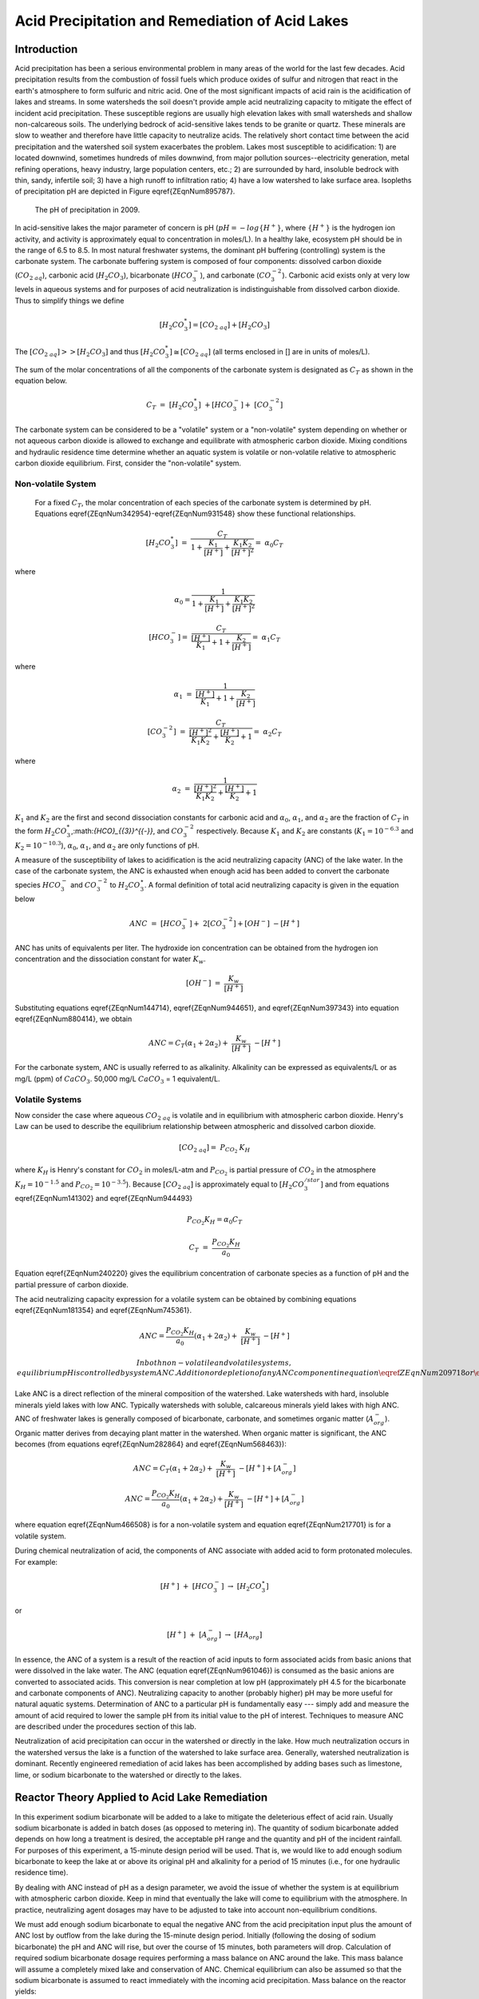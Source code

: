 .. _title_Acid_Rain:


************************************************
Acid Precipitation and Remediation of Acid Lakes
************************************************


.. _heading_Acid_Rain_Introduction:

Introduction
============

Acid precipitation has been a serious environmental problem in many areas of the world for the last few decades. Acid precipitation results from the combustion of fossil fuels which produce oxides of sulfur and nitrogen that react in the earth's atmosphere to form sulfuric and nitric acid. One of the most significant impacts of acid rain is the acidification of lakes and streams. In some watersheds the soil doesn't provide ample acid neutralizing capacity to mitigate the effect of incident acid precipitation. These susceptible regions are usually high elevation lakes with small watersheds and shallow non-calcareous soils. The underlying bedrock of acid-sensitive lakes tends to be granite or quartz. These minerals are slow to weather and therefore have little capacity to neutralize acids. The relatively short contact time between the acid precipitation and the watershed soil system exacerbates the problem. Lakes most susceptible to acidification: 1) are located downwind, sometimes hundreds of miles downwind, from major pollution sources--electricity generation, metal refining operations, heavy industry, large population centers, etc.; 2) are surrounded by hard, insoluble bedrock with thin, sandy, infertile soil; 3) have a high runoff to infiltration ratio; 4) have a low watershed to lake surface area. Isopleths of precipitation pH are depicted in Figure \eqref{ZEqnNum895787}.


.. _figure_Acid_rain_US:

.. figure:: Images/Acid_rain_US.png
    :width: 300px
    :align: center
    :alt: internal figure

  The pH of precipitation in 2009.

In acid-sensitive lakes the major parameter of concern is pH (:math:`pH = -log{\{H^+\}}`, where :math:`\{H^+\}` is the hydrogen ion activity, and activity is approximately equal to concentration in moles/L). In a healthy lake, ecosystem pH should be in the range of 6.5 to 8.5. In most natural freshwater systems, the dominant pH buffering (controlling) system is the carbonate system. The carbonate buffering system is composed of four components: dissolved carbon dioxide (:math:`{CO}_{{2\; aq}}`), carbonic acid (:math:`{H}_{{2}} {CO}_{{3}}`), bicarbonate (:math:`{HCO}_{{3}}^{{-}}`), and carbonate (:math:`{CO}_{{3}}^{{-2}}`). Carbonic acid exists only at very low levels in aqueous systems and for purposes of acid neutralization is indistinguishable from dissolved carbon dioxide. Thus to simplify things we define

.. math::

    \left[{H}_{{2}} {CO}_{{3}}^{{*}} \right]=\left[{CO}_{{2\; aq}} \right]+\left[{H}_{{2}} {CO}_{{3}} \right]


The :math:`\left[{CO}_{{2\; aq}} \right] \mathrm{>} \mathrm{>} \left[{H}_{{2}} {CO}_{{3}} \right]` and thus :math:`\left[{H}_{{2}} {CO}_{{3}}^{{*}} \right]\cong \left[{CO}_{{2\; aq}} \right]` (all terms enclosed in [] are in units of moles/L).

The sum of the molar concentrations of all the components of the carbonate system is designated as :math:`C_T` as shown in the equation below.

.. math::

    {C}_{{T}} {\; }={\; }\left[{H}_{{2}} {CO}_{{3}}^{{*}} \right]{\; }+\left[{HCO}_{{3}}^{{-}} \right]+{\; }\left[{CO}_{{3}}^{{-2}} \right]

The carbonate system can be considered to be a "volatile" system or a "non-volatile" system depending on whether or not aqueous carbon dioxide is allowed to exchange and equilibrate with atmospheric carbon dioxide. Mixing conditions and hydraulic residence time determine whether an aquatic system is volatile or non-volatile relative to atmospheric carbon dioxide equilibrium. First, consider the "non-volatile" system.



Non-volatile System
-------------------

 For a fixed :math:`C_T`, the molar concentration of each species of the carbonate system is determined by pH. Equations \eqref{ZEqnNum342954}-\eqref{ZEqnNum931548} show these functional relationships.

.. math::

    \left[{H}_{{2}} {CO}_{{3}}^{{*}} \right]{\; }={\; }\frac{C_{T} }{1+\frac{K_{1} }{[H^{+} ]} +\frac{K_{1} K_{2} }{[H^{+} ]^{2} } } ={\; }\alpha _{{0}} C_{T}

where

.. math::

    \alpha _{{0}} =\frac{1}{1+\frac{K_{1} }{[H^{+} ]} +\frac{K_{1} K_{2} }{[H^{+} ]^{2} } } {\; }

.. math::

   \left[{HCO}_{{3}}^{{-}} \right]={\; }\frac{C_{T} }{\frac{[H^{+} ]}{K_{1} } +1+\frac{K_{2} }{[H^{+} ]} } ={\; }\alpha _{{1}} C_{T}


where

.. math::

    \alpha _{{1}} \; =\; \frac{1}{\frac{[{H} ^{+} ]}{{K} _{1} } +1+\frac{{K} _{2} }{[{H} ^{+} ]} }

.. math::

    \left[{CO}_{{3}}^{{-2}} \right]{\; }={\; }\frac{C_{T} }{\frac{[H^{+} ]^{2} }{K_{1} K_{2} } +\frac{[H^{+} ]}{K_{2} } +1} ={\; }\alpha _{{2}} C_{T}

where

.. math::

    \alpha _{{2}} \; =\; \frac{1}{\frac{[{H} ^{+} ]^{2} }{{K} _{1} {K} _{2} } +\frac{[{H} ^{+} ]}{{K} _{2} } +1}

:math:`K_1` and :math:`K_2` are the first and second dissociation constants for carbonic acid and :math:`\alpha_0`, :math:`\alpha_1`, and :math:`\alpha_2` are the fraction of :math:`C_T` in the form :math:`{H}_{{2}} {CO}_{{3}}^{{*}}`,:math:`{HCO}_{{3}}^{{-}}`, and :math:`{CO}_{{3}}^{{-2}}` respectively. Because :math:`K_1` and :math:`K_2` are constants (:math:`K_1 = 10^{-6.3}` and :math:`K_2 = 10^{-10.3}`), :math:`\alpha_0`, :math:`\alpha_1`, and :math:`\alpha_2` are only functions of pH.

A measure of the susceptibility of lakes to acidification is the acid neutralizing capacity (ANC) of the lake water. In the case of the carbonate system, the ANC is exhausted when enough acid has been added to convert the carbonate species :math:`{HCO}_{{3}}^{{-}}`  and :math:`{CO}_{{3}}^{{-2}}` to :math:`{H}_{{2}} {CO}_{{3}}^\star`. A formal definition of total acid neutralizing capacity is given in the equation below

.. math::

    {ANC\; }={\; }\left[{HCO}_{{3}}^{{-}} \right]+{\; 2}\left[{CO}_{{3}}^{{-2}} \right]+\left[{OH}^{{-}} \right]{\; -}\left[{H}^{+} \right]

ANC has units of equivalents per liter. The hydroxide ion concentration can be obtained from the hydrogen ion concentration and the dissociation constant for water :math:`K_w`.

.. math::

    \left[{OH}^{{-}} \right]{\; }={\; }\frac{K_{w} }{\left[{H}^{+} \right]}

Substituting equations \eqref{ZEqnNum144714}, \eqref{ZEqnNum944651}, and \eqref{ZEqnNum397343} into equation \eqref{ZEqnNum880414}, we obtain

.. math::

    ANC=C_{T} \left(\alpha _{1} +2\alpha _{2} \right)+{\; }\frac{K_{w} }{\left[{H}^{+} \right]} \; -\left[{H}^{+} \right]

For the carbonate system, ANC is usually referred to as alkalinity. Alkalinity can be expressed as equivalents/L or as mg/L (ppm) of :math:`CaCO_3`. 50,000 mg/L :math:`CaCO_3` = 1 equivalent/L.


Volatile Systems
----------------

Now consider the case where aqueous :math:`{CO}_{{2\; aq}}` is volatile and in equilibrium with atmospheric carbon dioxide. Henry's Law can be used to describe the equilibrium relationship between atmospheric and dissolved carbon dioxide.

.. math::

    \left[{CO}_{{2\; aq}} \right]={\; P}_{{CO}_{{2}} {\; }} {K}_{{H}}

where :math:`K_H` is Henry's constant for :math:`CO_2` in moles/L-atm and :math:`P_{CO_2}` is partial pressure of :math:`CO_2` in the atmosphere :math:`K_H = 10^{-1.5}`  and :math:`P_{CO_2} = 10^{-3.5}`). Because :math:`\left[{CO}_{{2\; aq}} \right]` is approximately equal to :math:`\left[{H}_{{2}} {CO}_{{3}}^{{/star}} \right]` and from equations \eqref{ZEqnNum141302} and \eqref{ZEqnNum944493}

.. math::

    P_{CO_{2} } K_{H} =\alpha _{0} C_{T}

.. math::

    {C}_{{T}} {\; }={\; }\frac{P_{CO_{2} } K_{H} }{a_{0} }

Equation \eqref{ZEqnNum240220} gives the equilibrium concentration of carbonate species as a function of pH and the partial pressure of carbon dioxide.

The acid neutralizing capacity expression for a volatile system can be obtained by combining equations \eqref{ZEqnNum181354} and \eqref{ZEqnNum745361}.

.. math::

    ANC=\frac{P_{CO_{2} } K_{H} }{a_{0} } (\alpha _{1} +2\alpha _{2} )+{\; }\frac{K_{w} }{\left[{H}^{+} \right]} \; -\left[{H}^{+} \right]

 In both non-volatile and volatile systems, equilibrium pH is controlled by system ANC. Addition or depletion of any ANC component in equation \eqref{ZEqnNum209718} or \eqref{ZEqnNum755368} will result in a pH change. Natural bodies of water are most likely to approach equilibrium with the atmosphere (volatile system) if the hydraulic residence time is long and the body of water is shallow.

Lake ANC is a direct reflection of the mineral composition of the watershed. Lake watersheds with hard, insoluble minerals yield lakes with low ANC. Typically watersheds with soluble, calcareous minerals yield lakes with high ANC. ANC of freshwater lakes is generally composed of bicarbonate, carbonate, and sometimes organic matter (:math:`{A}_{{org}}^{{-}}`). Organic matter derives from decaying plant matter in the watershed. When organic matter is significant, the ANC becomes (from equations \eqref{ZEqnNum282864} and \eqref{ZEqnNum568463}):

.. math::

    ANC=C_{T} (\alpha _{1} +2\alpha _{2} )+{\; }\frac{K_{w} }{\left[{H}^{+} \right]} \; -\left[{H}^{+} \right]+\left[{A}_{{org}}^{{-}} \right]

.. math::

    ANC=\frac{P_{CO_{2} } K_{H} }{a_{0} } (\alpha _{1} +2\alpha _{2} )+\frac{K_{w} }{\left[{H}^{+} \right]} \; -\left[{H}^{+} \right]+\left[{A}_{{org}}^{{-}} \right]

where equation \eqref{ZEqnNum466508} is for a non-volatile system and equation \eqref{ZEqnNum217701} is for a volatile system.

During chemical neutralization of acid, the components of ANC associate with added acid to form protonated molecules. For example:

.. math::

    \left[{H}^{+} \right]{\; }+{\; }\left[{HCO}_{{3}}^{{-}} \right]{\; }\to \; \left[{H}_{{2}} {CO}_{{3}}^{{\star}} \right]

or

.. math::

    \left[{H}^{+} \right]{\; }+{\; }\left[{A}_{{org}}^{{-}} \right]{\; }\to \; \left[{HA}_{{org}} \right]


In essence, the ANC of a system is a result of the reaction of acid inputs to form associated acids from basic anions that were dissolved in the lake water. The ANC (equation \eqref{ZEqnNum961046}) is consumed as the basic anions are converted to associated acids. This conversion is near completion at low pH (approximately pH 4.5 for the bicarbonate and carbonate components of ANC). Neutralizing capacity to another (probably higher) pH may be more useful for natural aquatic systems. Determination of ANC to a particular pH is fundamentally easy --- simply add and measure the amount of acid required to lower the sample pH from its initial value to the pH of interest. Techniques to measure ANC are described under the procedures section of this lab.

Neutralization of acid precipitation can occur in the watershed or directly in the lake. How much neutralization occurs in the watershed versus the lake is a function of the watershed to lake surface area. Generally, watershed neutralization is dominant. Recently engineered remediation of acid lakes has been accomplished by adding bases such as limestone, lime, or sodium bicarbonate to the watershed or directly to the lakes.


.. _heading_Acid_Rain_Reactor_Theory_Applied_to_Acid_Lake_Remediation:

Reactor Theory Applied to Acid Lake Remediation
===============================================

In this experiment sodium bicarbonate will be added to a lake to mitigate the deleterious effect of acid rain. Usually sodium bicarbonate is added in batch doses (as opposed to metering in). The quantity of sodium bicarbonate added depends on how long a treatment is desired, the acceptable pH range and the quantity and pH of the incident rainfall. For purposes of this experiment, a 15-minute design period will be used. That is, we would like to add enough sodium bicarbonate to keep the lake at or above its original pH and alkalinity for a period of 15 minutes (i.e., for one hydraulic residence time).

By dealing with ANC instead of pH as a design parameter, we avoid the issue of whether the system is at equilibrium with atmospheric carbon dioxide. Keep in mind that eventually the lake will come to equilibrium with the atmosphere. In practice, neutralizing agent dosages may have to be adjusted to take into account non-equilibrium conditions.

We must add enough sodium bicarbonate to equal the negative ANC from the acid precipitation input plus the amount of ANC lost by outflow from the lake during the 15-minute design period. Initially (following the dosing of sodium bicarbonate) the pH and ANC will rise, but over the course of 15 minutes, both parameters will drop. Calculation of required sodium bicarbonate dosage requires performing a mass balance on ANC around the lake. This mass balance will assume a completely mixed lake and conservation of ANC. Chemical equilibrium can also be assumed so that the sodium bicarbonate is assumed to react immediately with the incoming acid precipitation. Mass balance on the reactor yields:

.. math::

    Q\left(ANC_{in}  - ANC_{out} \right)  \rlap{-} V \frac{d(ANC)}{dt}

where:

 | :math:`ANC_{out}` = ANC in lake outflow at any time t (for a completely mixed lake the effluent ANC is the same as the ANC in the lake)
 | :math:`ANC_{in}` = ANC of acid rain input
 | :math:`\rlap{-} V` = volume of reactor
 | :math:`Q` = acid rain input flow rate.

If the initial ANC in the lake is designated as ANC0, then the solution to the mass balance differential equation is:

.. math::

    ANC_{out} \; =\; ANC_{in} \; \cdot \; \left(1\; -\; {\mathop{e}\nolimits^{-t/\theta \; \; }} \right)+\; ANC_{0} \; \cdot \; {\mathop{e}\nolimits^{-t/\theta \; }}

where:

:math:`\theta = \rlap{-} V/Q`

We want to find ANC0 such that ANCout = 50 :math:`\mu eq/L` when t is equal to :math:`\theta`. Solving for :math:`ANC_{0}` we get:

.. math::

    {ANC}_{{0}} {\; }=\left[{ANC}_{out} - ANC_{in} \cdot \left(1 - {\mathop{e}\nolimits^{-t/\theta}} \right)\right]{\mathop{e}\nolimits^{t/\theta}}



The ANC of the acid rain (:math:`ANC_{in}`) can be estimated from its pH. Below pH 6.3 most of the carbonates will be in the form :math:`H_2CO_3^{\star}`  and thus for pH below about 4.3 equation \eqref{ZEqnNum246947} simplifies to

.. math::

    {ANC}\cong -\left[{H}^{+} \right]


An influent pH of 3.0 implies the :math:`ANC_{in} = -\left[H^+ \right] = -0.001 eq/L`

Substituting into equation \eqref{ZEqnNum844648}:

.. math::

    {ANC}_{{0}} {\; }=\left[{0.000050}+{0.001\; }\cdot \left(1\; -\; {\mathop{e}\nolimits^{-1}} \right)\right]{\mathop{e}\nolimits^{1}} = 1.854 meq/L

The quantity of sodium bicarbonate required can be calculated from:

.. math::

    [NaHCO3]${}_{0}$ =ANC${}_{0}

where :math:`[NaHCO3]_0` = moles of sodium bicarbonate required per liter of lake water

.. math::

    \frac{{1.854\; mmole\; NaHCO}_3 }{liter} {\times }\frac{{84\; mg\; NaHCO}_3 }{{mmole\; NaHCO}_3 } {\times \; 4\; Liters\; =\; 623\; mg\; NaHCO}_3


.. _heading_Acid_Rain_Experimental_Objectives:

Experimental Objectives
=======================

Remediation of acid lakes involves addition of ANC so that the pH is raised to an acceptable level and maintained at or above this level for some design period. In this experiment sodium bicarbonate (:math:`NaHCO}_3`) will be used as the ANC supplement. Since ANC addition usually occurs as a batch addition, the design pH is initially exceeded. ANC dosage is selected so that at the end of the design period pH is at the acceptable level. Care must be taken to avoid excessive initial pH --- high pH can be as deleterious as low pH.

The most common remediation procedure is to apply the neutralizing agent directly to the lake surface, instead of on the watershed. We will follow that practice in this lab experiment. Sodium bicarbonate will be added directly to the surface of the lake that has an initial ANC of :math:`0\; \mu eq/L` and is receiving acid rain with a pH of 3. After the sodium bicarbonate is applied, the lake pH and ANC will be monitored for over two approximately 20 minute periods.


.. _heading_Acid_Rain_Experimental_Apparatus:

Experimental Apparatus
======================

The experimental apparatus consists of an acid rain storage reservoir, peristaltic pump, and lake (Figure \eqref{ZEqnNum792377}). The pH of the lake will be monitored using a pH probe connected to a signal-conditioning box that is connected to ProCoDA.

.. _figure_Acid_rain_apparatus:

.. figure:: Images/Acid_rain_apparatus.png
    :width: 500px
    :align: center
    :alt: internal figure

  Schematic drawing of the experimental setup.


.. _heading_Acid_Rain_Procedures:

Procedures
==========

.. |Log_data| image:: ../ProCoDA/Images/Log_data.png
.. |Log_text_comment| image:: ../ProCoDA/Images/Log_text_comment.png

The following directions are written for the use of ProCoDA II hardware and software for pH data collection and manual control of the peristaltic pump. It would also be possible to use automate the experiment and control the pump using the ProCoDA II hardware and software.

We will use a pH probe to measure pH in this experiment. The pH probes are stored in a small plastic box.  Each bench has one pH probe. Plug the pH probe into the blue signal-conditioning box (it takes a push and a twist). Connect the cable to one of the sensor ports on your ProCoDA box.

 #. :ref:`Setup and calibrate the pH probe <heading_pH_Measurements>`
 #. Verify that the experimental setup is plumbed so that the acid rain is pumped directly into the lake.  The lake outflow should discharge into the small drain on the side of your work bench.
 #. Organize the bench setup so that the metal tube discharging the acid rain into the lake is solidly touching the metal stand that is connected to the stirrer. This will ground the solution that is in the lake and reduce voltage fluctuations that are easily measured by the pH probe.
 #. Preset pump to give desired flow rate of 267 mL/min (4 L/15 minutes) based on the size of pump tubing selected. Do not turn the pump on yet! For each tubing size, different pump speeds will correspond to different flow rates being output by the pump. The peristaltic tubing sizes are rather arbitrary and are labeled by numbers: 13, 14, 16, 17, and 18 in increasing order of size. If you have \#18 tubing, you will want an RPM setting of (267 mL/min) / (3.8 mL/rev) = 70.3 RPM.




\begin{tabular}{|p{0.4in}|p{0.9in}|p{0.5in}|p{0.5in}|p{0.5in}|p{0.5in}|p{0.5in}|} \hline
 & Tubing Size & 13 & 14 & 16 & 17 & 18 \\ \hline
 & RPM/ID (mm) & 0.8 & 1.6 & 3 & 6.3 & 8 \\ \hline
flow rate in mL/s & 1 & 0.0010 & 0.0035 & 0.0133 & 0.0467 & 0.0633 \\ \hline
 & 50 & 0.0500 & 0.1750 & 0.6667 & 2.3333 & 3.1667 \\ \hline
 & 100 & 0.1000 & 0.3500 & 1.3333 & 4.6667 & 6.3333 \\ \hline
 & mL/rev & 0.06 & 0.21 & 0.80 & 2.8 & 3.8 \\ \hline
\end{tabular}



 #. Fill lake with reverse osmosis water and verify that the outflow is set so the lake volume is approximately 4 L.  Place the lake on top of a magnetic stirrer and add a stir bar.
 #. Set stirrer speed to 8.
 #. Add 1 mL of bromocresol green indicator solution to the lake.
 #. Weigh out 623 mg (not grams!) NaHCO3.
 #. Add NaHCO3 to the lake.
 #. After the lake is well stirred take a 100 mL sample from the lake in the plastic sample bottle on your bench.  Don't forget to label the sample bottle (include the time of the sample).
 #. Clip the pH probe to the side of your lake in a more quiescent zone, away from the influent and effluent.
 #. We will continuously measure the pH of the effluent and log the data into a spreadsheet format.  In the pH meter software, set the data interval to 1 second.


 Begin logging data to file by clicking on the |Log_data| button. Create a new file in S:{\textbackslash}Courses{\textbackslash}4530{\textbackslash}Group \#{\textbackslash}Lab 2 -- Acid Rain{\textbackslash} with your netids in the name.

 #. Prepare to write a comment in the file to mark the time when the pump starts by clicking on the |Log_text_comment| button. Type in a comment and then wait.
 #. At time equal zero (t=0) start the peristaltic pump and click on the enter button in the comment dialog box.
 #. Take 100-mL grab samples from the lake effluent at 5, 10, 15, and 20 minutes in the plastic sample bottle on your bench.  Don't forget to label the sample bottle (include the time of the sample). The sample volumes do not need to be measured exactly.
 #. After the 20-minute sample, measure the flow rate by collecting effluent in a beaker for 30 seconds and measuring the volume collected (in a graduated cylinder for more accurate measurement).
 #. Turn off the pump and stop measuring pH.
 #. Measure the lake volume.  This can be done in a large graduated cylinder OR by taking the mass of the water in the lake.  Which would be more accurate?
 #. )Repeat the experiment and change one of the following parameters: stirring, initial ANC, ANC source (use CaCO${}_{3}$ instead of NaHCO${}_{3}$), amount if ANC added.



.. _heading_Acid_Rain_pH_Measurement:

pH Measurement
==============

*pH*. pH :math:`(-log\mathrm{\{}$H+\mathrm{\}})` is usually measured electrometrically with a pH meter. The pH meter is a null-point potentiometer that measures the potential difference between an indicator electrode and a reference electrode. The two electrodes commonly used for pH measurement are the glass electrode and a reference electrode. The glass electrode is an indicator electrode that develops a potential across a glass membrane as a function of the activity (:math:`\mathrm{\sim}` molarity) of :math:`H^+`. Combination pH electrodes, in which the :math:`H^+`-sensitive and reference electrodes are combined within a single electrode body will be used in this lab. The reference electrode portion of a combination pH electrode is a [Ag/AgCl/4M KCl] reference. The response (output voltage) of the electrode follows a "Nernstian" behavior with respect to :math:`H^+` ion activity.

.. math::

    E=E^{0} +\frac{RT}{nF} \ln \left(\frac{\left[H^{+} \right]}{\left[H^{+^{0} } \right]} \right)

where

 | :math:`R` is the universal gas constant
 | :math:`T` is temperature in Kelvin
 | :math:`n` is the charge of the hydrogen ion,
 | :math:`F` is the Faraday constant.
 | :math:`E^0` is the calibration potential (Volts),
 | :math:`E` is the potential (Volts) measured by the pH meter between glass and reference electrode. The slope of the response curve is dependent on the temperature of the sample and this effect is normally accounted for with simultaneous temperature measurements.

The electrical potential that is developed between the glass electrode and the reference electrode needs to be correlated with the actual pH of the sample. The pH meter is calibrated with a series of buffer solutions whose pH values encompass the range of intended use. The pH meter is used to adjust the response of the electrode system to ensure a Nernstian response is achieved over the range of the calibration standards.

To measure pH the electrode(s) are submersed in at least 50 mL of a sample. Samples are generally stirred during pH reading to establish homogeneity, to prevent local accumulation of reference electrode filling solution at the interface near the electrode, and to ensure the diffusive boundary layer thickness at the electrode surface is uniform and small.

*ANC*. The most common method to determine ANC for aqueous samples is titration with a strong acid to an endpoint pH. A pH meter is usually used to determine the endpoint or "equivalence point" of an ANC titration. Determination of the endpoint pH is difficult because it is dependent on the magnitude of the sample ANC. Theoretically this endpoint pH should be the pH where all of the ANC of the system is consumed, but since the ANC is not known *a priori*, a true endpoint cannot be predetermined. However, if most of the ANC is composed of carbonate and bicarbonate this endpoint is approximately pH = 4.5 for a wide range of ANC values.

A 50 to 100-mL sample is usually titrated while slowly stirred by a magnetic stirrer. pH electrodes are ordinarily used to record pH as a function of the volume of strong acid titrant added. The volume of strong acid required to reach the ANC endpoint (pH 4.5) is called the "equivalent volume" and is used in the following equation to compute ANC.

.. math::

    {ANC\; =}\frac{{(equivalent\; vol.)(normality\; of\; titrant)}}{{(vol.\; of\; sample)}}

A more accurate technique to measure ANC is the Gran plot analysis. This is the subject of next week's analysis. We will directly measure the ANC of the samples that were taken at t=0, 5, 10, 15, and 20 minutes in both of your experiments by means of a Gran plot analysis.



.. _heading_Acid_Rain_Questions:

Pre-Laboratory Questions
========================

 #. How many grams of NaHCO3 would be required to keep the ANC levels in a lake above 50 �eq/L for 3 hydraulic residence times given an influent pH of 3.0 and a lake volume of 4 L, if the current lake ANC is 0 :math:`\mu eq/L`?


.. _heading_Acid_Rain_Data_Analysis:

Data Analysis
=============

K1 = 10-6.3, placeK2 = 10-10.3, KH = 10-1.5~mol/atm~L, PCO2~=~10-3.5 atm, and Kw = 10-14.

 #. Plot measured pH of the lake versus dimensionless hydraulic residence time (t/?).
 #. Assuming that the lake can be modeled as a completely mixed flow reactor and that ANC is a conservative parameter, equation 1.21 can be used to calculate the expected ANC in the lake effluent as the experiment proceeds. Graph the expected ANC in the lake effluent versus the hydraulic residence time (t/?) based on the completely mixed flow reactor equation with the plot labeled (in the legend) as conservative ANC.
 #. If we assume that there are no carbonates exchanged with the atmosphere during the experiment, then we can calculate ANC in the lake effluent by using equation 1.11 describing the ANC of a closed system. Calculate the ANC under the assumption of a closed system and plot it on the same graph produced in answering question \#3 with the plot labeled (in the legend) as closed ANC.
 #. If we assume that there is exchange with the atmosphere and that carbonates are at equilibrium with the atmosphere, then we can calculate ANC in the lake effluent by using equation 1.15 describing the ANC of an open system. Calculate the ANC under the assumption of an open system and plot it on the same graph produced in answering question \#3 with the plot labeled (in the legend) as open ANC.
 #. Analyze the data from the second experiment and graph the data appropriately. What did you learn from the second experiment?




.. _heading_Acid_Rain_Questions:

Questions
=========

 #. What do you think would happen if enough :math:`NaHCO_3` were added to the lake to maintain an ANC greater than :math:`50 \mu eq/L` for 3 residence times with the stirrer turned off? How much :math:`NaHCO_3` would need to be added?
 #. What are some of the complicating factors you might find in attempting to remediate a lake using :math:`CaCO_3`? Below is a list of issues to consider.
 #.  extent of mixing
 #.  solubility of :math:`CaCO_3` (find the solubility and compare with :math:`NaHCO_3`)
 #.  density of :math:`CaCO_3` slurry (find the density of :math:`CaCO_3`)


.. _heading_Acid_Rain_References:

References
==========

 Driscoll, C.T., Jr. and Bisogni, J.J., Jr., "Weak Acid/Base Systems in Dilute Acidified Lakes and Streams of the Adirondack Region of New York State," in *Modeling of Total Acid Precipitation Impacts* J.L. Schnoor (ed.), Butterworth, Stoneham, MA., 53-72 (1983).

 Driscoll, C.T., Baker, J.P., Bisogni, J.J., And Schofield, C.L., "Aluminum Speciation and Equilibria in Dilute Surface Waters of the Adirondack Region of New York State," in *Geological Aspects of Acid Deposition* O.P. Bricker (ed.), Butterworth, Stoneham, MA., 55-75 (1984).

 Barnard. T.E., And Bisogni, J.J., Jr., "Errors in Gran Function Analysis of Titration Data for Dilute Acidified Water," *Water Research*, 19, No. 3 393-399 (1985).

 Bisogni, J.J., Jr. and Barnard, T.E., "Numerical Technique to Correct for Weak Acid Errors in Gran Function Analysis of Titration Data," *Water Research*, 21, No. 10, 1207-1216 (1987).

 Bisogni, J.J., Jr., "Fate of Added Alkalinity During Neutralization of an Acid Lake," *Journal Environmental Engineering*, ASCE, 114, No. 5, 1219-1224 (1988).

 Bisogni, J.J., Jr., and Kishbaugh, S.A., "Alkalinity Destruction by Sediment Organic Matter Dissolution During Neutralization of Acidified Lakes," *Water, Air and Soil Pollution*, 39, 85-95 (1988).

 Bisogni, J.J., Jr. and Arroyo, S.L., "The Effect of Carbon Dioxide Equilibrium on pH in PlaceNameplaceDilute PlaceTypeLakes," *Water Research*, 25, No. 2, 185-190 (1991).

 Olem, H. *Liming Acidic Surface Waters*. Lewis Publishers, Chelsea, MI. (1991).

 Stumm, W. and Morgan, J.J., *Aquatic Chemistry*, John Wiley \& Sons, Inc. NY, NY 1981.


.. _heading_Acid_Rain_Lab_Prep_Notes:

Lab Prep Notes
==============

\begin{tabular}{|p{0.7in}|p{0.7in}|p{0.7in}|} \hline
\multicolumn{3}{|p{1in}|}{Table \label{1}. Reagents\newline \textbf{}} \\ \hline
\textbf{Description} & \textbf{Supplier} & \textbf{Catalog number} \\ \hline
HCL 5.0 N & Fisher Scientific & LC15360-2 \\ \hline
H2SO4 5N & Fisher Scientific & LC25840-2 \\ \hline
CaCO3 & Fisher Scientific & C63-3 \\ \hline
Na2CO3 & Fisher Scientific & S263-500 \\ \hline
Buffer-Pac & Fisher Scientific & SB105 \\ \hline
NaHCO3 & Fisher Scientific & S233-500 \\ \hline
Bromocresol Green & Fisher Scientific & B383-5 \\ \hline
ethanol & Fisher Scientific & A962P-4 \\ \hline
\end{tabular}



\begin{tabular}{|p{0.7in}|p{0.7in}|p{0.7in}|} \hline
\multicolumn{3}{|p{1in}|}{Table \label{2}. Equipment list\newline \textbf{}} \\ \hline
\textbf{Description} & \textbf{Supplier} & \textbf{Catalog number} \\ \hline
magnetic stirrer & Fisher Scientific & 11-500-7S \\ \hline
floating stir bar & Fisher Scientific & 14-511-99A \\ \hline
Accumet$\mathrm{{}^{TM}}$ 50 pH meter & Fisher Scientific & 13-635-50 \\ \hline
100-1095 �L pipette & Fisher Scientific & 13-707-5 \\ \hline
10-109.5 �L pipette & Fisher Scientific & 13-707-3 \\ \hline
pH electrode & Fisher Scientific & 13-620-108 \\ \hline
6 L container (lake) & Fisher Scientific & 03-484-22 \\ \hline
Easy load pump head & Cole Parmer & H-07518-00 \\ \hline
digital pump drive & Cole Parmer & H-07523-30\_ \\ \hline
PharMed tubing size 18 & Cole Parmer & H-06485-17 \\ \hline
20 liter HDPE Jerrican & Fisher Scientific & 02-961-50C \\ \hline
\end{tabular}


Bromocresol Green Indicating Solution
-------------------------------------

Prepare solution of 400 mg Bromocresol green/100 mL ethanol. Add 0.2 mL of indicator solution per liter of acid rain or lake.


Acid rain
---------

Acid rain is at pH 3.0. Prepare from distilled water. Add 1 meq H2SO4/L (:math:`[H^+]` at pH 3.0) to obtain a pH of 3.0. To acidify 20 liters of distilled water using 10 N H2SO4:

20~L\bullet \frac{1~meq~H2SO4}{L}\bullet \frac{1}{10~N~H2SO4}\bullet \frac{1~N}{1000~meq}=2~mL~of~10~N~H2SO4


Flow Rate
---------

The residence time of the lake should be 15 minutes. The lake volume is 4 L. thus the flow rate is 267 mL/min. Use \# 18 PharMed tubing.


.. _heading_Acid_Rain_Setup:

Setup
=====

 #. Prepare 20-L acid rain for each group.
 #. Prepare bromocresol green solution if necessary.
 #. Attach one Easy-Load pump head to the pump drives and plumb with \#18 tubing.
 #. Plumb Jerrican to pump to lake using quick connectors (see Figure \eqref{ZEqnNum149406}).
 #. Verify that pH probes are operational, stable, and can be calibrated.
 #. )Verify that buffers (pH = 4, 7, 10) are distributed to each student group.
 #. Provide a effluent cup in which pH can be measured.
